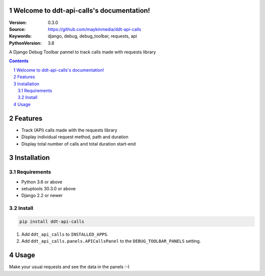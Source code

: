 

.. ddt_api_calls documentation master file, created by startproject.
   You can adapt this file completely to your liking, but it should at least
   contain the root `toctree` directive.

Welcome to ddt-api-calls's documentation!
=========================================

:Version: 0.3.0
:Source: https://github.com/maykinmedia/ddt-api-calls
:Keywords: django, debug, debug_toolbar, requests, api
:PythonVersion: 3.8

|build-status| |coverage| |black|

|python-versions| |django-versions| |pypi-version|

A Django Debug Toolbar pannel to track calls made with requests library

.. contents::

.. section-numbering::

Features
========

* Track (API) calls made with the requests library
* Display individual request method, path and duration
* Display total number of calls and total duration start-end

Installation
============

Requirements
------------

* Python 3.6 or above
* setuptools 30.3.0 or above
* Django 2.2 or newer


Install
-------

.. code-block:: bash

    pip install ddt-api-calls


1. Add ``ddt_api_calls`` to ``INSTALLED_APPS``.
2. Add ``ddt_api_calls.panels.APICallsPanel`` to the ``DEBUG_TOOLBAR_PANELS`` setting.


Usage
=====

Make your usual requests and see the data in the panels :-)


.. |build-status| image:: https://travis-ci.org/maykinmedia/ddt-api-calls.svg?branch=master
    :target: https://travis-ci.org/maykinmedia/ddt-api-calls

.. |coverage| image:: https://codecov.io/gh/maykinmedia/ddt-api-calls/branch/master/graph/badge.svg
    :target: https://codecov.io/gh/maykinmedia/ddt-api-calls
    :alt: Coverage status

.. |black| image:: https://img.shields.io/badge/code%20style-black-000000.svg
    :target: https://github.com/psf/black

.. |python-versions| image:: https://img.shields.io/pypi/pyversions/ddt-api-calls.svg

.. |django-versions| image:: https://img.shields.io/pypi/djversions/ddt-api-calls.svg

.. |pypi-version| image:: https://img.shields.io/pypi/v/ddt-api-calls.svg
    :target: https://pypi.org/project/ddt-api-calls/
